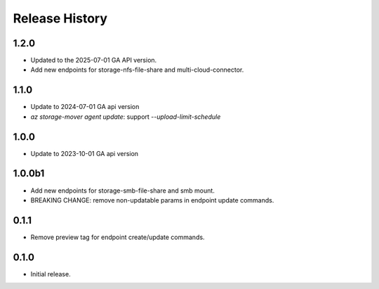 .. :changelog:

Release History
===============

1.2.0
+++++
* Updated to the 2025-07-01 GA API version. 
* Add new endpoints for storage-nfs-file-share and multi-cloud-connector.

1.1.0
++++++
* Update to 2024-07-01 GA api version
* `az storage-mover agent update`: support `--upload-limit-schedule`

1.0.0
++++++
* Update to 2023-10-01 GA api version

1.0.0b1
++++++
* Add new endpoints for storage-smb-file-share and smb mount.
* BREAKING CHANGE: remove non-updatable params in endpoint update commands. 

0.1.1
++++++
* Remove preview tag for endpoint create/update commands.

0.1.0
++++++
* Initial release.
